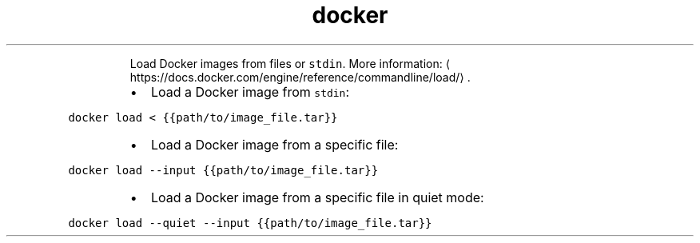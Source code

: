 .TH docker load
.PP
.RS
Load Docker images from files or \fB\fCstdin\fR\&.
More information: \[la]https://docs.docker.com/engine/reference/commandline/load/\[ra]\&.
.RE
.RS
.IP \(bu 2
Load a Docker image from \fB\fCstdin\fR:
.RE
.PP
\fB\fCdocker load < {{path/to/image_file.tar}}\fR
.RS
.IP \(bu 2
Load a Docker image from a specific file:
.RE
.PP
\fB\fCdocker load \-\-input {{path/to/image_file.tar}}\fR
.RS
.IP \(bu 2
Load a Docker image from a specific file in quiet mode:
.RE
.PP
\fB\fCdocker load \-\-quiet \-\-input {{path/to/image_file.tar}}\fR
